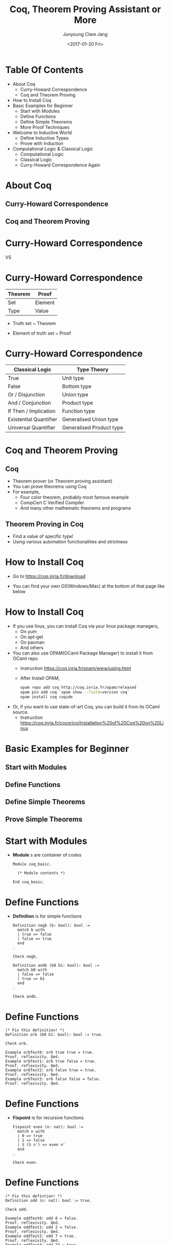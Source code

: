 #+TITLE: Coq, Theorem Proving Assistant or More

#+AUTHOR: Junyoung Clare Jang

#+DATE: <2017-01-20 Fri>

#+EPRESENT_FRAME_LEVEL: 1
































* Table Of Contents


  - About Coq
    - Curry-Howard Correspondence
    - Coq and Theorem Proving
  - How to Install Coq
  - Basic Examples for Beginner
    - Start with Modules
    - Define Functions
    - Define Simple Theorems
    - More Proof Techniques
  - Welcome to Inductive World
    - Define Inductive Types
    - Prove with Induction
  - Computational Logic & Classical Logic
    - Computational Logic
    - Classical Logic
    - Curry-Howard Correspondence Again

* About Coq

** Curry-Howard Correspondence
** Coq and Theorem Proving

* Curry-Howard Correspondence



       [[./img/Curry.jpg]] VS [[file:./img/Howard.jpg]]

* Curry-Howard Correspondence


# |      <r10> | <l10>      |
  |------------+------------|
  |    Theorem | Proof      |
  |------------+------------|
  |        Set | Element    |
  |       Type | Value      |
  |------------+------------|


  - Truth set ~ Theorem
  - Element of truth set ~ Proof

     [[./img/Truth-set.jpg]]

* Curry-Howard Correspondence


# |                    <r> | <l>                      |
  |------------------------+--------------------------|
  |        Classical Logic | Type Theory              |
  |------------------------+--------------------------|
  |                   True | Unit type                |
  |                  False | Bottom type              |
  |       Or / Disjunction | Union type               |
  |      And / Conjunction | Product type             |
  |  If Then / Implication | Function type            |
  | Existential Quantifier | Generalised Union type   |
  |   Universal Quantifier | Generalised Product type |
  |------------------------+--------------------------|

* Coq and Theorem Proving

** Coq

  -  Theorem prover (or Theorem proving assistant)
  -  You can prove theorems using Coq
  -  For example,
    -  Four color theorem, probably most famous example
    -  CompCert C Verified Compiler
    -  And many other mathematic theorems and programs

** Theorem Proving in Coq

  -  Find a value of specific type!
  -  Using various automation functionalities and strictness

* How to Install Coq


  -  Go to
    [[https://coq.inria.fr/download]]

  -  You can find your own OS(Windows/Mac) at the bottom of that page like below
    [[file:./img/coq-download.jpg]]

* How to Install Coq


  -  If you use linux, you can install Coq via your linux package managers,
    -  On yum
    -  On apt-get
    -  On pacman
    -  And others

  -  You can also use OPAM(OCaml Package Manager) to install it from OCaml repo
    -  Instruction
      [[https://coq.inria.fr/opam/www/using.html]]
    -  After Install OPAM,
      #+BEGIN_SRC sh
        opam repo add coq http://coq.inria.fr/opam/released
        opam pin add coq `opam show --field=version coq`
        opam install coq coqide
      #+END_SRC

  -  Or, if you want to use state-of-art Coq, you can build it from its OCaml source.
    -  Instruction
      [[https://coq.inria.fr/cocorico/Installation%20of%20Coq%20on%20Linux]]

* Basic Examples for Beginner

** Start with Modules
** Define Functions
** Define Simple Theorems
** Prove Simple Theorems

* Start with Modules


  -  *Module* s are container of codes

    #+BEGIN_SRC coq
      Module coq_basic.

        (* Module contents *)

      End coq_basic.
    #+END_SRC

* Define Functions


  -  *Definition* is for simple functions

    #+BEGIN_SRC coq
      Definition negb (b: bool): bool :=
        match b with
        | true => false
        | false => true
        end
      .

      Check negb.

      Definition andb (b0 b1: bool): bool :=
        match b0 with
        | false => false
        | true => b1
        end
      .

      Check andb.
    #+END_SRC

* Define Functions


  #+BEGIN_SRC coq
    (* Fix this definition! *)
    Definition orb (b0 b1: bool): bool := true.

    Check orb.

    Example orbTest0: orb true true = true.
    Proof. reflexivity. Qed.
    Example orbTest1: orb true false = true.
    Proof. reflexivity. Qed.
    Example orbTest2: orb false true = true.
    Proof. reflexivity. Qed.
    Example orbTest3: orb false false = false.
    Proof. reflexivity. Qed.
  #+END_SRC

* Define Functions


  - *Fixpoint* is for recursive functions

    #+BEGIN_SRC coq
      Fixpoint even (n: nat): bool :=
        match n with
        | 0 => true
        | 1 => false
        | S (S n') => even n'
        end
      .

      Check even.
    #+END_SRC

* Define Functions


  #+BEGIN_SRC coq
    (* Fix this defintion! *)
    Definition odd (n: nat): bool := true.

    Check odd.

    Example oddTest0: odd 0 = false.
    Proof. reflexivity. Qed.
    Example oddTest1: odd 2 = false.
    Proof. reflexivity. Qed.
    Example oddTest2: odd 7 = true.
    Proof. reflexivity. Qed.
    Example oddTest3: odd 23 = true.
    Proof. reflexivity. Qed.
  #+END_SRC

* Define Functions


  - *Type* is type for Type variables

    #+BEGIN_SRC coq
      Definition applyOnceX (X: Type) (f: X -> X) (x: X): X :=
        f x
      .

      Check applyOnce.

      Fixpoint applyNTimesX (X: Type) (n: nat) (f: X -> X) (x: X): X :=
        match n with
        | 0 => x
        | S n' => applyNTimesX X n' f (f x)
        end
      .

      Check applyNTimes
    #+END_SRC

* Define Functions


  - We also can use implicit arguments.

    #+BEGIN_SRC coq
      Definition applyOnce {X: Type} (f: X -> X) (x: X): X :=
        f x
      .

      Check applyOnce.
      Check @applyOnce.

      Fixpoint applyNTimes {X: Type} (n: nat) (f: X -> X) (x: X): X :=
        match n with
        | 0 => x
        | S n' => applyNTimes n' f (f x)
        end
      .

      Check applyNTimes.
      Check @applyNTimes.
    #+END_SRC

* Define Simple Theorems


  - In proof, we use tactics to make _a value of the type_.
  - Tactics make value finding easier to understand.

* Define Simple Theorems

  
  -  Using *simpl* and *reflexivity*.

    #+BEGIN_SRC coq
      Theorem silly0:
        1 + 1 = 2.
      Proof.
        simpl.
        reflexivity.
      Qed.

      Theorem silly1: forall (n: nat),
        n = n.
      Proof.
        reflexivity.
      Qed.
    #+END_SRC

* Define Simple Theorems


  -  Using *intro* / *intros* and *rewrite*

    #+BEGIN_SRC coq
      Theorem plus_O_n: forall (n: nat),
          0 + n = n.
      Proof.
        intro n.
        reflexivity.
      Qed.

      (* How about plus_n_O ??? *)

      Theorem plus_id_simple: forall (n m: nat),
          n = m ->
          n + n = m + m.
      Proof.
        intros n m.
        intro H.
        rewrite -> H.
        reflexivity.
      Qed.
    #+END_SRC

* Define Simple Theorems


  #+BEGIN_SRC coq
    Theorem plus_id_complex: forall (n m o: nat),
        n = m ->
        m = o ->
        n + m = m + o.
    Proof.
    Admitted.
  #+END_SRC

* More Proof Techniques


  -  *destruct* Divide a value into patterns
    (with labels like -, +, *, --, ...)
  
    #+BEGIN_SRC coq
      Theorem andb_b_false: forall b,
          andb b false = false.
      Proof.
        intro b.
        destruct b.
        - reflexivity.
        - reflexivity.
      Qed.
    #+END_SRC

* More Proof Techniques


  #+BEGIN_SRC coq
    Theorem andb_orb_eq: forall b0 b1,
        andb b0 b1 = orb b0 b1 ->
        b0 = b1.
    Proof.
    Admitted.
  #+END_SRC

* More Proof Techniques


  -  By using *intros [case1 | case2 | ...]*,
    you can apply *intros* and *destruct* at same time.

    #+BEGIN_SRC coq
      Theorem beq_nat_plus1_O: forall (n: nat),
          beq_nat (n + 1) 0 = false.
      Proof.
        intros [|n].
        - reflexivity.
        - reflexivity.
      Qed.    
    #+END_SRC
* Welcome to Inductive World

** Define Inductive Types
** Prove with Induction

* Define Inductive Types
  
  
  - Can natural number, *nat* be defined by inductive way?

    #+BEGIN_SRC coq
      Inductive nat :=
      | O: nat
      | S: nat -> nat
      .
    #+END_SRC

* Define Inductive Types
  
  
  - How about boolean, *bool*?

    #+BEGIN_SRC coq
      Inductive bool :=
      | true: bool
      | false: bool
      .
    #+END_SRC

* Define Inductive Types
  
  
  - And list?

    #+BEGIN_SRC coq
      Inductive list (X: Type) :=
      | nil: list X
      | cons: X -> list X -> list X
      .

      Check nil.
      Check cons bool false (cons bool true (nil bool)).
    #+END_SRC

* Define Inductive Types


  - Or more elegant list with *Arguments* statement to make implicit arguments.

    #+BEGIN_SRC coq
      Inductive list (X: Type) :=
      | nil: list X
      | cons: X -> list X -> list X
      .

      Arguments nil {X}.
      Arguments cons {X} _ _.

      Check nil.
      Check cons false (cons true nil).
    #+END_SRC

* Define Inductive Types


  - Inductively defined types can use *inversion* tactics.
  - *inversion* checks constructor of value,
    and extract conditions if possible.

    #+BEGIN_SRC coq
      Theorem zero_is_one_than: forall P,
          0 = 1 -> P.
      Proof. intros P contra. inversion contra. Qed.

      Theorem only_one_head: forall X (l: list X) h0 h1 t0 t1,
          l = cons h0 t0 ->
          l = cons h1 t1 ->
          h0 = h1.
      Proof.
        intros X l h0 h1 t0 t1 H0 H1.
        destruct l.
        - inversion H0.
        - inversion H0. inversion H1. rewrite <- H2, <-H4. reflexivity.
      Qed.

    #+END_SRC

* Prove with Induction

  - By *induction* tactic,

    #+BEGIN_SRC coq
      Theorem plus_n_O: forall n,
          n + 0 = n.
      Proof.
        intros n.
        induction n.
        - reflexivity.
        - simpl. rewrite -> IHn. reflexivity.
      Qed.

      Theorem plus_Sn_m_n_Sm: forall n m,
          S n + m = n + S m.
      Proof.
        intros n m.
        induction n.
        - reflexivity.
        - simpl. rewrite <- IHn. reflexivity.
      Qed.
    #+END_SRC

* Prove with Induction


  #+BEGIN_SRC coq
    Theorem plus_comm: forall n m,
        n + m = m + n.
    Proof.
    Admitted.
  #+END_SRC

* Prove with Induction


  - We also can apply induction to list.

    #+BEGIN_SRC coq
      Fixpoint length {X: Type} (l: list X): nat :=
        match l with
        | nil => 0
        | cons h t => S (length t)
        end
      .

      Fixpoint app {X: Type} (l0 l1: list X): list X :=
        match l0 with
        | nil => l1
        | cons h0 t0 => cons h0 (app t0 l1)
        end
      .
    #+END_SRC

* Prove with Induction


  - We also can apply induction to list.

    #+BEGIN_SRC coq
      Theorem app_length: forall X (l0 l1: list X),
          length l0 + length l1 = length (app l0 l1).
      Proof.
        intros X l0 l1.
        induction l0.
        - reflexivity.
        - simpl. rewrite IHl0. reflexivity.
      Qed.
    #+END_SRC

* Prove with Induction


  - Actually, any _inductive types_ can be destructed by *induction*.
  - This includes natural numbers, list, and many other user-defined types.

* Prove with Induction


  #+BEGIN_SRC coq
    Fixpoint snoc {X: Type} (x: X) (l: list X): list X :=
      (* This must do cons in reverse direction *)
      l
    .

    Fixpoint reverse {X: Type} (l: list X): list X :=
      (* This must make reversed list of l *)
      l
    .

    Lemma snoc_length: forall X (x: X) (l: list X),
        length (snoc x l) = S (length l).
    Proof.
    Admitted.

    Theorem reverse_length: forall X (l: list X),
        length l = length (reverse l).
    Proof.
    Admitted.  
  #+END_SRC

* Computational Logic & Classical Logic

** Computational Logic
** Classical Logic
** Curry-Howard Correspondence Again

* Computational Logic


  - *Prop* is the type of Propositions.

    #+BEGIN_SRC coq
      Check 1 = 1.
      Check forall n m: nat, n + m = m + n.
      Check 1 = 2.
      Check forall n: nat, n = 2.

      Locate "=".
      Check eq.
      Check @eq.
      Print eq.
    #+END_SRC

* Computational Logic


  - *and*, i.e. conjunction can be defined with following expression.

    #+BEGIN_SRC coq
      Inductive and (A B: Prop): Prop :=
      | conj: A -> B -> A /\ B

      where "A /\ B" := (and A B): type_scope
      .

      Locate "/\".
      Print and.
    #+END_SRC

* Computational Logic


  - *or*, i.e. disjunction can be defined with following expression.

    #+BEGIN_SRC coq
      Inductive or (A B: Prop): Prop :=
      | or_introl: A -> A \/ B
      | or_intror: B -> A \/ B

      where "A \/ B" := (or A B): type_scope
      .

      Locate "\/".
      Print or.
    #+END_SRC

* Computational Logic


  - *not*, i.e. negation can be defined with following expression.

    #+BEGIN_SRC coq
      Definition not (P: Prop) :=
        P -> False
      .
      Notation "~ P" := (not P) : type_scope.

      Locate "~".
      Print not.
    #+END_SRC

* Computational Logic


  - Then what is the *False*?

    #+BEGIN_SRC coq
      Inductive False: Prop :=
      .

      Print False.
    #+END_SRC

* Computational Logic


  - Finally, trivial *True*.

    #+BEGIN_SRC coq
      Inductive True :=
      | I: True
      .

      Print True.
    #+END_SRC

* Computational Logic


  - *iff*, i.e. if and only if is,

    #+BEGIN_SRC coq
      Definition iff (P Q: Prop): Prop :=
        (P -> Q) /\ (Q -> P)
      .
      Notation "P <-> Q" := (iff P Q): type_scope.

      Locate "<->".
      Print iff.
    #+END_SRC

* Computational Logic


  - *ex*, i.e. existential quantifier

    #+BEGIN_SRC coq
      Inductive ex (A: Type) (P: A -> Prop): Prop :=
      | ex_intro: forall x: A, P x -> ex A P.
      Notation "'exists' x .. y , p" := (ex (fun x => .. (ex (fun y => p)) ..))
                                          (at level 200, x binder, right associativity,
                                           format "'[' 'exists' '/ ' x .. y , '/ ' p ']'")
                                        : type_scope.

      Locate "exists".
      Print ex.
    #+END_SRC

* Computational Logic


  - Simple propositions.
  - *apply* is a tactic for applying preexisting proof to current one.

    #+BEGIN_SRC coq
      Theorem truth:
        True.
      Proof.
        apply I.
      Qed.

      Theorem ex_falso_quodlibet: forall P,
          False -> P.
      Proof.
        intros P contra.
        destruct contra.
      Qed.
    #+END_SRC

* Computational Logic


  - Commutative properties of *and* and *or*.
  - *split* is just a alias of *apply conj*
    and *right* / *left* are just aliases of *apply or_intror* / *apply or_introl*.

    #+BEGIN_SRC coq
      Theorem and_comm: forall P Q,
          P /\ Q -> Q /\ P.
      Proof.
        intros P Q [HP HQ]. split.
        - apply HQ.
        - apply HP.
      Qed.

      Theorem or_comm: forall P Q,
          P \/ Q -> Q \/ P.
      Proof.
        intros P Q [HP | HQ].
        - right. apply HP.
        - left. apply HQ.
      Qed.
    #+END_SRC

* Computational Logic


  - Reflective property of *iff*.

    #+BEGIN_SRC coq
      Theorem iff_refl: forall P,
          P <-> P.
      Proof.
        intros P.
        split.
        - intro H. apply H.
        - intro H. apply H.
      Qed.
    #+END_SRC

* Computational Logic


  - Symmetric property of *iff*.

    #+BEGIN_SRC coq
      Theorem iff_sym: forall P Q,
          (P <-> Q) -> (Q <-> P).
      Proof.
        intros P Q [HPQ HQP]. split.
        - apply HQP.
        - apply HPQ.
      Qed.
    #+END_SRC

* Computational Logic


  - Transitive property of *iff*

    #+BEGIN_SRC coq
      Theorem iff_trans: forall P Q R,
          (P <-> Q) -> (Q <-> R) -> (P <-> R).
      Proof.
        intros P Q R [HPQ HQP] [HQR HRQ]. split.
        - intros HP. apply HQR. apply HPQ. apply HP.
        - intros HR. apply HQP. apply HRQ. apply HR.
      Qed.
    #+END_SRC

* Computational Logic


  #+BEGIN_SRC coq
    Theorem or_distributes_over_and: forall P Q R,
        P \/ (Q /\ R) <-> (P \/ Q) /\ (P \/ R).
    Proof.
    Admitted.
  #+END_SRC

* Computational Logic


  - Some trivial (but important) example for existential quantifier.
  - *... in ...* can use with many tactics to apply it to (specific) hypothesis.

    #+BEGIN_SRC coq
      Theorem forall_then_not_exists_not: forall X (P: X -> Prop),
          (forall x, P x) -> ~ (exists x, ~ P x).
      Proof.
        intros X P HA HEnot.
        inversion HEnot.
        apply H. apply HA.
      Qed.

      Theorem forall_not_then_not_exists: forall X (P: X -> Prop),
          (forall x, ~ P x) -> ~ (exists x, P x).
      Proof.
        intros X P HAnot HE.
        inversion HE. apply HAnot in H. apply H.
      Qed.

      (* How about opposite implication? *)
    #+END_SRC

* Computational Logic


  #+BEGIN_SRC coq
    Theorem exists_then_not_forall_not: forall X (P: X -> Prop),
      (exists x, P x) -> ~ (forall x, ~ P x).
    Proof.
    Admitted.

    Theorem exists_not_then_not_forall: forall X (P: X -> Prop),
        (exists x, ~ P x) -> ~ (forall x, P x).
    Proof.
    Admitted.
      (* How about opposite implication? *)
  #+END_SRC

* Classical Logic


  - Logic in Coq, _Calculus of Introduction_ differs from Classical (Set Theory) Logic.
  - For example,
    1. Coq can't comparing functions.
    2. Coq can't exclude middle, i.e. we can't use related classical propositions.

* Classical Logic


  - To compare functions, we need to use so called *Axiom*,
    to introduce *functional_extensionality*.

    #+BEGIN_SRC coq
      Axiom functional_extensionality: forall {X Y: Type} {f g: X -> Y},
          (forall x, f x = g x) -> f = g.

      Example plus_comm_lambda: plus = fun n m => m + n.
      Proof. apply functional_extensionality. intros n.
             apply functional_extensionality. intros m.
             apply plus_comm. Qed.
    #+END_SRC

* Classical Logic


  - Likewise, to use classical propositions like excluded middle, use *Axiom*

    #+BEGIN_SRC coq
      Axiom excluded_middle: forall P, P \/ ~P.
    #+END_SRC

* Classical Logic


  - Or for restricted way, use *Definition* and add it to premise.
  - *assert* is a tactic that add inline lemma using current environment.
  - *exists x* is just a synonym of *apply (ex_intro x)*.

    #+BEGIN_SRC coq
      Definition excluded_middle: Prop := forall P, P \/ ~P.

      Theorem not_exists_not_then_forall: forall X (P: X -> Prop),
        excluded_middle ->
          ~ (exists x, ~ P x) -> (forall x, P x).
      Proof.
        intros X P HExMid HnotEnot x.
        assert (P x \/ ~ P x).
        - apply HExMid.
        - destruct H as [HP | HnotP].
          + apply HP.
          + exfalso. apply HnotEnot.
            exists x. apply HnotP.
      Qed.
    #+END_SRC

* Classical Logic


  #+BEGIN_SRC coq
    Definition peirce := forall P Q: Prop, ((P->Q)->P)->P.

    Definition double_negation_elimination := forall P:Prop, ~~P -> P.

    Definition de_morgan_not_and_not := forall P Q:Prop, ~(~P /\ ~Q) -> P\/Q.

    Definition implies_to_or := forall P Q:Prop, (P->Q) -> (~P\/Q).

    (* Prove that these classical propositions are equivalent.
     ,* In the other world, show that
     ,* for any two of these propositions, biconditional(iff) is satisfied. *)
  #+END_SRC

* Curry-Howard Correspondence Again


  - Curry-Howard does not claim that,
    - every true propositions of set theory or classical logic
      is true on type theory
    - every provable propositions of set theory or classical logic
      is provable on type theory
  - Curry-Howard does claim that,
    - When you use corresponding axioms,
      every true propositions of set theory or classical logic
      is true on type theory
    - You can find corresponding proposition of type theory
      for each of propositions in set theory.
